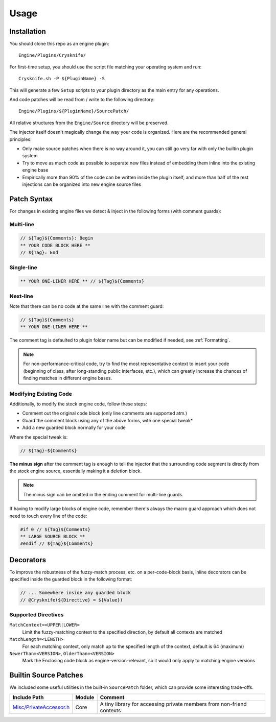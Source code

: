 ..
   SPDX-FileCopyrightText: 2024 Yun Hsiao Wu <yunhsiaow@gmail.com>
   SPDX-License-Identifier: MIT

Usage
=====

Installation
------------

You should clone this repo as an engine plugin::

   Engine/Plugins/Crysknife/

For first-time setup, you should use the script file matching your operating system and run::

   Crysknife.sh -P ${PluginName} -S

This will generate a few ``Setup`` scripts to your plugin directory as the main entry for any operations.

And code patches will be read from / write to the following directory::

   Engine/Plugins/${PluginName}/SourcePatch/

All relative structures from the ``Engine/Source`` directory will be preserved.

The injector itself doesn't magically change the way your code is organized.
Here are the recommended general principles:

- Only make source patches when there is no way around it, you can still go very far with only the builtin plugin system
-
   Try to move as much code as possible to separate new files instead of embedding them
   inline into the existing engine base
-
   Empirically more than 90% of the code can be written inside the plugin itself,
   and more than half of the rest injections can be organized into new engine source files

Patch Syntax
------------

For changes in existing engine files we detect & inject in the following forms (with comment guards):

Multi-line
^^^^^^^^^^

.. code-block:: cpp

   // ${Tag}${Comments}: Begin
   ** YOUR CODE BLOCK HERE **
   // ${Tag}: End

Single-line
^^^^^^^^^^^

.. code-block:: cpp

   ** YOUR ONE-LINER HERE ** // ${Tag}${Comments}

Next-line
^^^^^^^^^

Note that there can be no code at the same line with the comment guard:

.. code-block:: cpp

   // ${Tag}${Comments}
   ** YOUR ONE-LINER HERE **

The comment tag is defaulted to plugin folder name but can be modified if needed,
see :ref:`Formatting`.

.. note::
   For non-performance-critical code, try to find the most representative context to insert your code (beginning of class,
   after long-standing public interfaces, etc.), which can greatly increase the chances of finding matches in different engine bases.

Modifying Existing Code
^^^^^^^^^^^^^^^^^^^^^^^

Additionally, to modify the stock engine code, follow these steps:

- Comment out the original code block (only line comments are supported atm.)
- Guard the comment block using any of the above forms, with one special tweak*
- Add a new guarded block normally for your code

Where the special tweak is:

.. code-block:: cpp

   // ${Tag}-${Comments}

**The minus sign** after the comment tag is enough to tell the injector that
the surrounding code segment is directly from the stock engine source, essentially making it a deletion block.

.. note::
   The minus sign can be omitted in the ending comment for multi-line guards.

If having to modify large blocks of engine code, remember there's always the macro guard approach
which does not need to touch every line of the code:

.. code-block::

   #if 0 // ${Tag}${Comments}
   ** LARGE SOURCE BLOCK **
   #endif // ${Tag}${Comments}

Decorators
----------

To improve the robustness of the fuzzy-match process, etc. on a per-code-block basis,
inline decorators can be specified inside the guarded block in the following format:

.. code-block:: cpp

   // ... Somewhere inside any guarded block
   // @Crysknife(${Directive} = ${Value})

Supported Directives
^^^^^^^^^^^^^^^^^^^^

``MatchContext=<UPPER|LOWER>``
   Limit the fuzzy-matching context to the specified direction,
   by default all contexts are matched

``MatchLength=<LENGTH>``
   For each matching context, only match up to the specified length of the context,
   default is 64 (maximum)

``NewerThan=<VERSION>``, ``OlderThan=<VERSION>``
   Mark the Enclosing code block as engine-version-relevant,
   so it would only apply to matching engine versions

Builtin Source Patches
----------------------

We included some useful utilities in the built-in ``SourcePatch`` folder,
which can provide some interesting trade-offs.

========================= ======== =======
Include Path              Module   Comment
========================= ======== =======
`Misc/PrivateAccessor.h`_ Core     A tiny library for accessing private members from non-friend contexts
========================= ======== =======

.. _Misc/PrivateAccessor.h: https://github.com/YunHsiao/Crysknife/blob/main/SourcePatch/Runtime/Core/Public/Misc/PrivateAccessor.h
